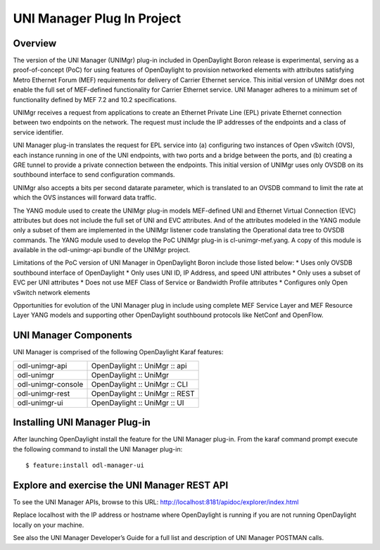 UNI Manager Plug In Project
===========================

Overview
--------

The version of the UNI Manager (UNIMgr) plug-in included in OpenDaylight
Boron release is experimental, serving as a proof-of-concept (PoC)
for using features of OpenDaylight to provision networked elements with
attributes satisfying Metro Ethernet Forum (MEF) requirements for
delivery of Carrier Ethernet service. This initial version of UNIMgr
does not enable the full set of MEF-defined functionality for Carrier
Ethernet service. UNI Manager adheres to a minimum set of functionality
defined by MEF 7.2 and 10.2 specifications.

UNIMgr receives a request from applications to create an Ethernet
Private Line (EPL) private Ethernet connection between two endpoints on
the network. The request must include the IP addresses of the endpoints
and a class of service identifier.

UNI Manager plug-in translates the request for EPL service into (a)
configuring two instances of Open vSwitch (OVS), each instance running
in one of the UNI endpoints, with two ports and a bridge between the
ports, and (b) creating a GRE tunnel to provide a private connection
between the endpoints. This initial version of UNIMgr uses only OVSDB on
its southbound interface to send configuration commands.

UNIMgr also accepts a bits per second datarate parameter, which is
translated to an OVSDB command to limit the rate at which the OVS
instances will forward data traffic.

The YANG module used to create the UNIMgr plug-in models MEF-defined UNI
and Ethernet Virtual Connection (EVC) attributes but does not include
the full set of UNI and EVC attributes. And of the attributes modeled in
the YANG module only a subset of them are implemented in the UNIMgr
listener code translating the Operational data tree to OVSDB commands.
The YANG module used to develop the PoC UNIMgr plug-in is
cl-unimgr-mef.yang. A copy of this module is available in the
odl-unimgr-api bundle of the UNIMgr project.

Limitations of the PoC version of UNI Manager in OpenDaylight Boron
include those listed below: \* Uses only OVSDB southbound interface of
OpenDaylight \* Only uses UNI ID, IP Address, and speed UNI attributes
\* Only uses a subset of EVC per UNI attributes \* Does not use MEF
Class of Service or Bandwidth Profile attributes \* Configures only Open
vSwitch network elements

Opportunities for evolution of the UNI Manager plug in include using
complete MEF Service Layer and MEF Resource Layer YANG models and
supporting other OpenDaylight southbound protocols like NetConf and
OpenFlow.

UNI Manager Components
----------------------

UNI Manager is comprised of the following OpenDaylight Karaf features:

+--------------------------------------+--------------------------------------+
| odl-unimgr-api                       | OpenDaylight :: UniMgr :: api        |
+--------------------------------------+--------------------------------------+
| odl-unimgr                           | OpenDaylight :: UniMgr               |
+--------------------------------------+--------------------------------------+
| odl-unimgr-console                   | OpenDaylight :: UniMgr :: CLI        |
+--------------------------------------+--------------------------------------+
| odl-unimgr-rest                      | OpenDaylight :: UniMgr :: REST       |
+--------------------------------------+--------------------------------------+
| odl-unimgr-ui                        | OpenDaylight :: UniMgr :: UI         |
+--------------------------------------+--------------------------------------+

Installing UNI Manager Plug-in
------------------------------

After launching OpenDaylight install the feature for the UNI Manager
plug-in. From the karaf command prompt execute the following command to
install the UNI Manager plug-in:

::

    $ feature:install odl-manager-ui

Explore and exercise the UNI Manager REST API
---------------------------------------------

To see the UNI Manager APIs, browse to this URL:
http://localhost:8181/apidoc/explorer/index.html

Replace localhost with the IP address or hostname where OpenDaylight is
running if you are not running OpenDaylight locally on your machine.

See also the UNI Manager Developer’s Guide for a full list and
description of UNI Manager POSTMAN calls.

